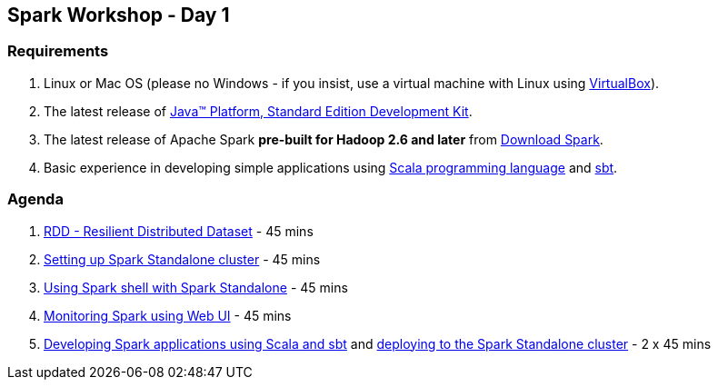 == Spark Workshop - Day 1

=== Requirements

1. Linux or Mac OS (please no Windows - if you insist, use a virtual machine with Linux using https://www.virtualbox.org/[VirtualBox]).
1. The latest release of http://www.oracle.com/technetwork/java/javase/downloads/jdk8-downloads-2133151.html[Java™ Platform, Standard Edition Development Kit].
1. The latest release of Apache Spark *pre-built for Hadoop 2.6 and later* from http://spark.apache.org/downloads.html[Download Spark].
1. Basic experience in developing simple applications using http://www.scala-lang.org/[Scala programming language] and http://www.scala-sbt.org/[sbt].

=== Agenda

1. link:../spark-rdd.adoc[RDD - Resilient Distributed Dataset] - 45 mins
1. link:../spark-standalone.adoc[Setting up Spark Standalone cluster] - 45 mins
1. link:../spark-shell.adoc[Using Spark shell with Spark Standalone] - 45 mins
1. link:../spark-webui.adoc[Monitoring Spark using Web UI] - 45 mins
1. link:../spark-first-app.adoc[Developing Spark applications using Scala and sbt] and link:../spark-submit.adoc[deploying to the Spark Standalone cluster] - 2 x 45 mins

